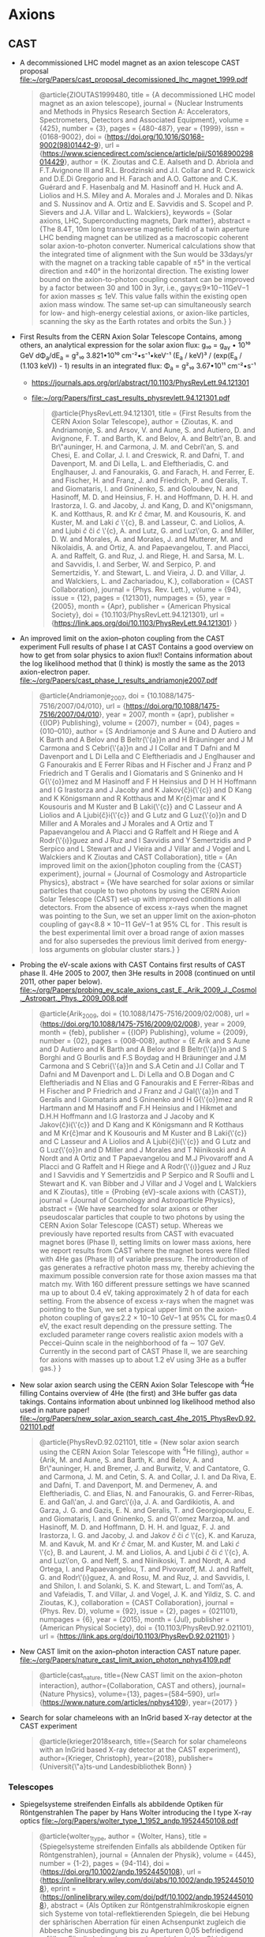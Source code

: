 
* Axions

** CAST
- A decommissioned LHC model magnet as an axion telescope
  CAST proposal
  [[file:~/org/Papers/cast_proposal_decomissioned_lhc_magnet_1999.pdf]]
  #+begin_quote
@article{ZIOUTAS1999480,
  title = {A decommissioned LHC model magnet as an axion telescope},
  journal = {Nuclear Instruments and Methods in Physics Research Section A: Accelerators, Spectrometers, Detectors and Associated Equipment},
  volume = {425},
  number = {3},
  pages = {480-487},
  year = {1999},
  issn = {0168-9002},
  doi = {https://doi.org/10.1016/S0168-9002(98)01442-9},
  url = {https://www.sciencedirect.com/science/article/pii/S0168900298014429},
  author = {K. Zioutas and C.E. Aalseth and D. Abriola and F.T.Avignone III and R.L. Brodzinski and J.I. Collar and R. Creswick and D.E.Di Gregorio and H. Farach and A.O. Gattone and C.K. Guérard and F. Hasenbalg and M. Hasinoff and H. Huck and A. Liolios and H.S. Miley and A. Morales and J. Morales and D. Nikas and S. Nussinov and A. Ortiz and E. Savvidis and S. Scopel and P. Sievers and J.A. Villar and L. Walckiers},
  keywords = {Solar axions, LHC, Superconducting magnets, Dark matter},
  abstract = {The 8.4T, 10m long transverse magnetic field of a twin aperture LHC bending magnet can be utilized as a macroscopic coherent solar axion-to-photon converter. Numerical calculations show that the integrated time of alignment with the Sun would be 33days/yr with the magnet on a tracking table capable of ±5° in the vertical direction and ±40° in the horizontal direction. The existing lower bound on the axion-to-photon coupling constant can be improved by a factor between 30 and 100 in 3yr, i.e., gaγγ≲9×10−11GeV−1 for axion masses ≲ 1eV. This value falls within the existing open axion mass window. The same set-up can simultaneously search for low- and high-energy celestial axions, or axion-like particles, scanning the sky as the Earth rotates and orbits the Sun.}
}  
  #+end_quote

- First Results from the CERN Axion Solar Telescope
  Contains, among others, an analytical expression for the solar
  axion flux:
  g₁₀ = g_aγ • 10¹⁰ GeV
  dΦ_a/dE_a = g²₁₀ 3.821•10¹⁰ cm⁻²•s⁻¹•keV⁻¹ (E_a / keV)³ / (exp(E_a / (1.103 keV)) - 1)
  results in an integrated flux:
  Φ_a = g²₁₀ 3.67•10¹¹ cm⁻²•s⁻¹
  - https://journals.aps.org/prl/abstract/10.1103/PhysRevLett.94.121301
  - [[file:~/org/Papers/first_cast_results_physrevlett.94.121301.pdf]]
  #+begin_quote
@article{PhysRevLett.94.121301,
  title = {First Results from the CERN Axion Solar Telescope},
  author = {Zioutas, K. and Andriamonje, S. and Arsov, V. and Aune, S. and Autiero, D. and Avignone, F. T. and Barth, K. and Belov, A. and Beltr\'an, B. and Br\"auninger, H. and Carmona, J. M. and Cebri\'an, S. and Chesi, E. and Collar, J. I. and Creswick, R. and Dafni, T. and Davenport, M. and Di Lella, L. and Eleftheriadis, C. and Englhauser, J. and Fanourakis, G. and Farach, H. and Ferrer, E. and Fischer, H. and Franz, J. and Friedrich, P. and Geralis, T. and Giomataris, I. and Gninenko, S. and Goloubev, N. and Hasinoff, M. D. and Heinsius, F. H. and Hoffmann, D. H. H. and Irastorza, I. G. and Jacoby, J. and Kang, D. and K\"onigsmann, K. and Kotthaus, R. and Kr\ifmmode \check{c}\else \v{c}\fi{}mar, M. and Kousouris, K. and Kuster, M. and Laki\ifmmode \acute{c}\else \'{c}\fi{}, B. and Lasseur, C. and Liolios, A. and Ljubi\ifmmode \check{c}\else \v{c}\fi{}i\ifmmode \acute{c}\else \'{c}\fi{}, A. and Lutz, G. and Luz\'on, G. and Miller, D. W. and Morales, A. and Morales, J. and Mutterer, M. and Nikolaidis, A. and Ortiz, A. and Papaevangelou, T. and Placci, A. and Raffelt, G. and Ruz, J. and Riege, H. and Sarsa, M. L. and Savvidis, I. and Serber, W. and Serpico, P. and Semertzidis, Y. and Stewart, L. and Vieira, J. D. and Villar, J. and Walckiers, L. and Zachariadou, K.},
  collaboration = {CAST Collaboration},
  journal = {Phys. Rev. Lett.},
  volume = {94},
  issue = {12},
  pages = {121301},
  numpages = {5},
  year = {2005},
  month = {Apr},
  publisher = {American Physical Society},
  doi = {10.1103/PhysRevLett.94.121301},
  url = {https://link.aps.org/doi/10.1103/PhysRevLett.94.121301}
}
#+end_quote

- An improved limit on the axion–photon coupling from the CAST
  experiment
  Full results of phase I at CAST
  Contains a good overview on how to get from solar physics to axion
  flux!!
  Contains information about the log likelihood method that (I think)
  is mostly the same as the 2013 axion-electron paper.
  [[file:~/org/Papers/cast_phase_I_results_andriamonje2007.pdf]]
  #+begin_quote
@article{Andriamonje_2007,
	doi = {10.1088/1475-7516/2007/04/010},
	url = {https://doi.org/10.1088/1475-7516/2007/04/010},
	year = 2007,
	month = {apr},
	publisher = {{IOP} Publishing},
	volume = {2007},
	number = {04},
	pages = {010--010},
	author = {S Andriamonje and S Aune and D Autiero and K Barth and A Belov and B Beltr{\'{a}}n and H Bräuninger and J M Carmona and S Cebri{\'{a}}n and J I Collar and T Dafni and M Davenport and L Di Lella and C Eleftheriadis and J Englhauser and G Fanourakis and E Ferrer Ribas and H Fischer and J Franz and P Friedrich and T Geralis and I Giomataris and S Gninenko and H G{\'{o}}mez and M Hasinoff and F H Heinsius and D H H Hoffmann and I G Irastorza and J Jacoby and K Jakov{\v{c}}i{\'{c}} and D Kang and K Königsmann and R Kotthaus and M Kr{\v{c}}mar and K Kousouris and M Kuster and B Laki{\'{c}} and C Lasseur and A Liolios and A Ljubi{\v{c}}i{\'{c}} and G Lutz and G Luz{\'{o}}n and D Miller and A Morales and J Morales and A Ortiz and T Papaevangelou and A Placci and G Raffelt and H Riege and A Rodr{\'{\i}}guez and J Ruz and I Savvidis and Y Semertzidis and P Serpico and L Stewart and J Vieira and J Villar and J Vogel and L Walckiers and K Zioutas and CAST Collaboration},
	title = {An improved limit on the axion{\textendash}photon coupling from the {CAST} experiment},
	journal = {Journal of Cosmology and Astroparticle Physics},
	abstract = {We have searched for solar axions or similar particles that couple to two photons by using the CERN Axion Solar Telescope (CAST) set-up with improved conditions in all detectors. From the absence of excess x-rays when the magnet was pointing to the Sun, we set an upper limit on the axion–photon coupling of gaγ<8.8 × 10−11 GeV−1 at 95% CL for . This result is the best experimental limit over a broad range of axion masses and for also supersedes the previous limit derived from energy-loss arguments on globular cluster stars.}
}  
  #+end_quote

- Probing the eV-scale axions with CAST
  Contains first results of CAST phase II. 4He 2005 to 2007, then 3He
  results in 2008 (continued on until 2011, other paper below).
  [[file:~/org/Papers/probing_ev_scale_axions_cast_E._Arik_2009_J._Cosmol._Astropart._Phys._2009_008.pdf]]
  #+begin_quote
@article{Arik_2009,
	doi = {10.1088/1475-7516/2009/02/008},
	url = {https://doi.org/10.1088/1475-7516/2009/02/008},
	year = 2009,
	month = {feb},
	publisher = {{IOP} Publishing},
	volume = {2009},
	number = {02},
	pages = {008--008},
	author = {E Arik and S Aune and D Autiero and K Barth and A Belov and B Beltr{\'{a}}n and S Borghi and G Bourlis and F.S Boydag and H Bräuninger and J.M Carmona and S Cebri{\'{a}}n and S.A Cetin and J.I Collar and T Dafni and M Davenport and L. Di Lella and O.B Dogan and C Eleftheriadis and N Elias and G Fanourakis and E Ferrer-Ribas and H Fischer and P Friedrich and J Franz and J Gal{\'{a}}n and T Geralis and I Giomataris and S Gninenko and H G{\'{o}}mez and R Hartmann and M Hasinoff and F.H Heinsius and I Hikmet and D.H.H Hoffmann and I.G Irastorza and J Jacoby and K Jakov{\v{c}}i{\'{c}} and D Kang and K Königsmann and R Kotthaus and M Kr{\v{c}}mar and K Kousouris and M Kuster and B Laki{\'{c}} and C Lasseur and A Liolios and A Ljubi{\v{c}}i{\'{c}} and G Lutz and G Luz{\'{o}}n and D Miller and J Morales and T Niinikoski and A Nordt and A Ortiz and T Papaevangelou and M.J Pivovaroff and A Placci and G Raffelt and H Riege and A Rodr{\'{\i}}guez and J Ruz and I Savvidis and Y Semertzidis and P Serpico and R Soufli and L Stewart and K. van Bibber and J Villar and J Vogel and L Walckiers and K Zioutas},
	title = {Probing {eV}-scale axions with {CAST}},
	journal = {Journal of Cosmology and Astroparticle Physics},
	abstract = {We have searched for solar axions or other pseudoscalar particles that couple to two photons by using the CERN Axion Solar Telescope (CAST) setup. Whereas we previously have reported results from CAST with evacuated magnet bores (Phase I), setting limits on lower mass axions, here we report results from CAST where the magnet bores were filled with 4He gas (Phase II) of variable pressure. The introduction of gas generates a refractive photon mass mγ, thereby achieving the maximum possible conversion rate for those axion masses ma that match mγ. With 160 different pressure settings we have scanned ma up to about 0.4 eV, taking approximately 2 h of data for each setting. From the absence of excess x-rays when the magnet was pointing to the Sun, we set a typical upper limit on the axion-photon coupling of gaγ≲2.2 × 10−10 GeV−1 at 95% CL for ma≲0.4 eV, the exact result depending on the pressure setting. The excluded parameter range covers realistic axion models with a Peccei-Quinn scale in the neighborhood of fa ∼ 107 GeV. Currently in the second part of CAST Phase II, we are searching for axions with masses up to about 1.2 eV using 3He as a buffer gas.}
}  
  #+end_quote

- New solar axion search using the CERN Axion Solar Telescope with $^{4}\mathrm{He}$ filling
  Contains overview of 4He (the first) and 3He buffer gas data
  takings.
  Contains information about unbinned log likelihood method also used
  in nature paper!
  [[file:~/org/Papers/new_solar_axion_search_cast_4he_2015_PhysRevD.92.021101.pdf]]
  #+begin_quote
@article{PhysRevD.92.021101,
  title = {New solar axion search using the CERN Axion Solar Telescope with $^{4}\mathrm{He}$ filling},
  author = {Arik, M. and Aune, S. and Barth, K. and Belov, A. and Br\"auninger, H. and Bremer, J. and Burwitz, V. and Cantatore, G. and Carmona, J. M. and Cetin, S. A. and Collar, J. I. and Da Riva, E. and Dafni, T. and Davenport, M. and Dermenev, A. and Eleftheriadis, C. and Elias, N. and Fanourakis, G. and Ferrer-Ribas, E. and Gal\'an, J. and Garc\'{\i}a, J. A. and Gardikiotis, A. and Garza, J. G. and Gazis, E. N. and Geralis, T. and Georgiopoulou, E. and Giomataris, I. and Gninenko, S. and G\'omez Marzoa, M. and Hasinoff, M. D. and Hoffmann, D. H. H. and Iguaz, F. J. and Irastorza, I. G. and Jacoby, J. and Jakov\ifmmode \check{c}\else \v{c}\fi{}i\ifmmode \acute{c}\else \'{c}\fi{}, K. and Karuza, M. and Kavuk, M. and Kr\ifmmode \check{c}\else \v{c}\fi{}mar, M. and Kuster, M. and Laki\ifmmode \acute{c}\else \'{c}\fi{}, B. and Laurent, J. M. and Liolios, A. and Ljubi\ifmmode \check{c}\else \v{c}\fi{}i\ifmmode \acute{c}\else \'{c}\fi{}, A. and Luz\'on, G. and Neff, S. and Niinikoski, T. and Nordt, A. and Ortega, I. and Papaevangelou, T. and Pivovaroff, M. J. and Raffelt, G. and Rodr\'{\i}guez, A. and Rosu, M. and Ruz, J. and Savvidis, I. and Shilon, I. and Solanki, S. K. and Stewart, L. and Tom\'as, A. and Vafeiadis, T. and Villar, J. and Vogel, J. K. and Yildiz, S. C. and Zioutas, K.},
  collaboration = {CAST Collaboration},
  journal = {Phys. Rev. D},
  volume = {92},
  issue = {2},
  pages = {021101},
  numpages = {6},
  year = {2015},
  month = {Jul},
  publisher = {American Physical Society},
  doi = {10.1103/PhysRevD.92.021101},
  url = {https://link.aps.org/doi/10.1103/PhysRevD.92.021101}
}
  #+end_quote

- New CAST limit on the axion--photon interaction
  CAST nature paper.
  [[file:~/org/Papers/nature_cast_limit_axion_photon_nphys4109.pdf]]
  #+begin_quote
@article{cast_nature,
  title={New CAST limit on the axion--photon interaction},
  author={Collaboration, CAST and others},
  journal={Nature Physics},
  volume={13},
  pages={584--590},
  url={https://www.nature.com/articles/nphys4109},
  year={2017}
}
  #+end_quote

- Search for solar chameleons with an InGrid based X-ray detector at the CAST experiment
  #+begin_quote
@article{krieger2018search,
  title={Search for solar chameleons with an InGrid based X-ray detector at the CAST experiment},
  author={Krieger, Christoph},
  year={2018},
  publisher={Universit{\"a}ts-und Landesbibliothek Bonn}
}
  #+end_quote

*** Telescopes

- Spiegelsysteme streifenden Einfalls als abbildende Optiken für
  Röntgenstrahlen
  The paper by Hans Wolter introducing the I type X-ray optics
  [[file:~/org/Papers/wolter_type_1_1952_andp.19524450108.pdf]]
  #+begin_quote
@article{wolter_1_type,
  author = {Wolter, Hans},
  title = {Spiegelsysteme streifenden Einfalls als abbildende Optiken für Röntgenstrahlen},
  journal = {Annalen der Physik},
  volume = {445},
  number = {1-2},
  pages = {94-114},
  doi = {https://doi.org/10.1002/andp.19524450108},
  url = {https://onlinelibrary.wiley.com/doi/abs/10.1002/andp.19524450108},
  eprint = {https://onlinelibrary.wiley.com/doi/pdf/10.1002/andp.19524450108},
  abstract = {Als Optiken zur Röntgenstrahlmikroskopie eignen sich Systeme von total-reflektierenden Spiegeln, die bei Hebung der sphärischen Aberration für einen Achsenpunkt zugleich die Abbesche Sinusbedingung bis zu Aperturen 0,05 befriedigend erfüllen. Für die Lebenduntersuchung biologischer Objekte empfehlen sich Wellenlängen um 24 Å, die im Wasser wenig, aber in kohlenstoffhaltigen oder stickstoffhaltigen Stoffen stark absorbiert werden. Mit diesen weichen Strahlen ist eine Steigerung des Auflösungsvermögens gegenüber dem Lichtmikroskop um mindestens eine Größenordnung unter Verwendung der hier beschriebenen Optiken zu erwarten.},
  year = {1952}
}
  #+end_quote

- Conical imaging mirrors for high-speed x-ray telescopes
  Apparently a paper that expands on the Wolter paper for actual
  applications by using a conical design?
  [[file:~/org/Papers/conical_xray_telescopes_petre1985.pdf]]
  #+begin_quote
@article{Petre:85,
  oauthor = {Robert Petre and Peter J. Serlemitsos},
  journal = {Appl. Opt.},
  keywords = {Optical systems; Radiation detectors; Spatial resolution; X ray imaging; X ray mirrors; X ray telescopes},
  number = {12},
  pages = {1833--1837},
  publisher = {OSA},
  title = {Conical imaging mirrors for high-speed x-ray telescopes},
  volume = {24},
  month = {Jun},
  year = {1985},
  url = {http://ao.osa.org/abstract.cfm?URI=ao-24-12-1833},
  doi = {10.1364/AO.24.001833},
  abstract = {The conical x-ray imaging mirror represents the long focal length limit of a Wolter type I grazing incidence mirror, in which the curved surfaces have been replaced by simple cones. When many thin-walled cones are nested, such a mirror affords the relatively high aperture filling factor needed for telescopes well suited to broadband x-ray astonomy. A conical mirror also features a constant spatial resolution across the field of view and can be designed to have an arbitrarily high intrinsic spatial resolution. We describe the spatial resolution and filling factor of conical optics as a function of various design parameters as characterized using a Monte Carlo ray tracing procedure.},
}
  #+end_quote
  

**** ABRIXAS

- The x-ray telescope of CAST
  [[~/org/Papers/cast_xray_telescope_abrixas_Kuster_2007_New_J._Phys._9_169.pdf]]
  #+begin_quote
@article{CAST_telescope_ccd,
  author={M Kuster and H Bräuninger and S Cebrián and M Davenport and C Eleftheriadis and J Englhauser and H Fischer and J Franz and P
Friedrich and R Hartmann and F H Heinsius and D H H Hoffmann and G Hoffmeister and J N Joux and D Kang and K Königsmann and R
Kotthaus and T Papaevangelou and C Lasseur and A Lippitsch and G Lutz and J Morales and A Rodríguez and L Strüder and J Vogel and 
Zioutas},
  title={The x-ray telescope of CAST},
  journal={New Journal of Physics},
  volume={9},
  number={6},
  pages={169},
  url={http://stacks.iop.org/1367-2630/9/i=6/a=169},
  year={2007},
}
  #+end_quote

- ABRIXAS: an imaging x-ray survey in the 0.5- to 10-keV range
  Details about the ABRIXAS X-ray telescope
  [[file:~/org/Papers/abrixas_telescope_mpe_cast_12.331248.pdf]]  
  #+begin_quote
@inproceedings{ABRIXAS_0,
  author = {Peter Friedrich},
  title = {{ABRIXAS: an imaging x-ray survey in the 0.5- to 10-keV range}},
  volume = {3444},
  booktitle = {X-Ray Optics, Instruments, and Missions},
  editor = {Richard B. Hoover and Arthur B. C. Walker II},
  organization = {International Society for Optics and Photonics},
  publisher = {SPIE},
  pages = {342 -- 349},
  year = {1998},
  doi = {},
  URL = {https://doi.org/10.1117/12.331248}
}

@article{article,
  author = {Friedrich, P. and Hasinger, Gunther and Richter, G. and Fritze, K. and Trümper, J. and Bräuninger, H. and Predehl, P. and Staubert, Ruediger and Kendziorra, E.},
  year = {1996},
  month = {01},
  pages = {681-682},
  title = {ABRIXAS, an imaging telescope for a 0.5-10 keV survey.},
  volume = {-1}
}
  #+end_quote

- Mirror system for the German x-ray satellite ABRIXAS: I. Flight
  mirror fabrication, integration, and testing
  [[file:~/org/Papers/abrixas_mirror_system_integration_testing_1998_12.331249.pdf]]
  #+begin_quote
@inproceedings{ABRIXAS_1,
  author = {Juergen Altmann and Wilhelm J. Egle and Ulrich Bingel and Wolfgang Hafner and Bernhard Gaenswein and Herbert Schwarz and Anton Neugschwender},
  title = {{Mirror system for the German x-ray satellite ABRIXAS: I. Flight mirror fabrication, integration, and testing}},
  volume = {3444},
  booktitle = {X-Ray Optics, Instruments, and Missions},
  editor = {Richard B. Hoover and Arthur B. C. Walker II},
  organization = {International Society for Optics and Photonics},
  publisher = {SPIE},
  pages = {350 -- 358},
  year = {1998},
  doi = {},
  URL = {https://doi.org/10.1117/12.331249}
}
  #+end_quote

- Mirror system for the German x-ray satellite ABRIXAS: II. Design and
  mirror development
  [[file:~/org/Papers/abrixas_mirror_system_design_development_12.331250.pdf]]
  #+begin_quote
@inproceedings{ABRIXAS_2,
  author = {Wilhelm J. Egle and Juergen Altmann and Paul Kaufmann and Hartmut Muenker and Gerhard Derst and Herbert Schwarz and Anton Neugschwender},
  title = {{Mirror system for the German x-ray satellite ABRIXAS: II. Design and mirror development}},
  volume = {3444},
  booktitle = {X-Ray Optics, Instruments, and Missions},
  editor = {Richard B. Hoover and Arthur B. C. Walker II},
  organization = {International Society for Optics and Photonics},
  publisher = {SPIE},
  pages = {359 -- 368},
  year = {1998},
  doi = {},
  URL = {https://doi.org/10.1117/12.331250}
}
  #+end_quote

**** LLNL telescope

- X-ray optics in new instruments for astro- and astroparticle physics
  The PhD thesis that studied the optimizations for the LLNL telescope
  [[file:~/org/Papers/llnl_telescope_optimizations_phdthesis_for_DTU_orbit.pdf]]
  #+begin_quote
@phdthesis{9d8b4de98f0542e9bbe71fe572f3d3f5,
  title = "X-ray optics in new instruments for astro- and astroparticle physics",
  abstract = "Discovering new phenomena in physics require ever larger and more advanced instruments in order to detect either fundamental particles or energetic events in the universe. This thesis describes the work done on three separate X-ray telescopes, one for astrophysics and two for astroparticle physics; all of which makes use of grazing incidence reflecting X-ray optics.Reflective coatings using various materials on Silicon Pore Optic (SPO) substrates were investigated for the European Athena large X-ray telescope mission. Ir/B4C single bilayer and multilayer coatings were characterised and qualified for long term stability and reflectivity performance. A Cr sublayer under an Ir/B4C coating was seen to mitigate the film stress; additionally, Ir coatings were found to show a smoothening effect when deposited onto a rough Cr surface. The coating production upscaling to 210,000 SPO substrates coated over a two year period is discussed and a multi chamber solution is described.An X-ray telescope for the CAST helioscope at CERN was designed, optimised, produced and installed in order to improve the sensitivity of the helioscope. The installed telescope focuses X-rays, converted from axions through the Primakoff effect, into a detector area 400 times smaller than before. Measurements using an X-ray source shows the telescope behaving as calculated through ray tracing.A successor to the CAST helioscope named the International AXion Observatory (IAXO) is in the definition phase and X-ray telescopes to the much larger instrument was designed. Software was developed to calculate the optimal focal length based on estimated telescope figure error and angular size of the sun.A new software solution for the coating facility at DTU Space was developed using the SPEC software package, improving the flexibility and capability of the setup. The instruments connected to the coating chamber were all implemented. Coatings for the CAST X-ray telescope and Athena coating qualifications were done using the new software.",
  author = "Jakobsen, {Anders Clemen}",
  year = "2015",
  language = "English",
  isbn = "978-87-91694-28-8",
  publisher = "DTU Space",
}
  #+end_quote

- A Micromegas-based low-background x-ray detector coupled to a slumped-glass telescope for axion research
  First paper publishing results using the LLNL telesope at CAST
  [[file:~/org/Papers/llnl_telescope_cast_mm_1509_06190.pdf]]
  #+begin_quote
@article{llnl_telescope_first_cast_results,
  author = {Aznar, Francisco and Castel, Juan Francisco and Christensen, FE and Dafni, Theopisti and Decker, Todd and Ferrer Ribas, Esther and Garcia, J. and Giomataris, Ioannis and Garza, J. and Hailey, CJ},
  year = {2015},
  month = {01},
  pages = {008},
  title = {A Micromegas-based low-background x-ray detector coupled to a slumped-glass telescope for axion research},
  volume = {2015},
  journal = {Journal of Cosmology and Astroparticle Physics}
} 
  #+end_quote

***** Nustar

- THE NUCLEAR SPECTROSCOPIC TELESCOPE ARRAY (NuSTAR) HIGH-ENERGY X-RAY
  MISSION
  Paper introducing the NuStar mission
  [[file:~/org/Papers/nustar_introduction_Harrison_2013_ApJ_770_103.pdf]]
  #+begin_quote
@article{Harrison_2013,
	doi = {10.1088/0004-637x/770/2/103},
	url = {https://doi.org/10.1088/0004-637x/770/2/103},
	year = 2013,
	month = {may},
	publisher = {American Astronomical Society},
	volume = {770},
	number = {2},
	pages = {103},
	author = {Fiona A. Harrison and William W. Craig and Finn E. Christensen and Charles J. Hailey and William W. Zhang and Steven E. Boggs and Daniel Stern and W. Rick Cook and Karl Forster and Paolo Giommi and Brian W. Grefenstette and Yunjin Kim and Takao Kitaguchi and Jason E. Koglin and Kristin K. Madsen and Peter H. Mao and Hiromasa Miyasaka and Kaya Mori and Matteo Perri and Michael J. Pivovaroff and Simonetta Puccetti and Vikram R. Rana and Niels J. Westergaard and Jason Willis and Andreas Zoglauer and Hongjun An and Matteo Bachetti and Nicolas M. Barri{\`{e}}re and Eric C. Bellm and Varun Bhalerao and Nicolai F. Brejnholt and Felix Fuerst and Carl C. Liebe and Craig B. Markwardt and Melania Nynka and Julia K. Vogel and Dominic J. Walton and Daniel R. Wik and David M. Alexander and Lynn R. Cominsky and Ann E. Hornschemeier and Allan Hornstrup and Victoria M. Kaspi and Greg M. Madejski and Giorgio Matt and Silvano Molendi and David M. Smith and John A. Tomsick and Marco Ajello and David R. Ballantyne and Mislav Balokovi{\'{c}} and Didier Barret and Franz E. Bauer and Roger D. Blandford and W. Niel Brandt and Laura W. Brenneman and James Chiang and Deepto Chakrabarty and Jerome Chenevez and Andrea Comastri and Francois Dufour and Martin Elvis and Andrew C. Fabian and Duncan Farrah and Chris L. Fryer and Eric V. Gotthelf and Jonathan E. Grindlay and David J. Helfand and Roman Krivonos and David L. Meier and Jon M. Miller and Lorenzo Natalucci and Patrick Ogle and Eran O. Ofek and Andrew Ptak and Stephen P. Reynolds and Jane R. Rigby and Gianpiero Tagliaferri and Stephen E. Thorsett and Ezequiel Treister and C. Megan Urry},
	title = {{THENUCLEAR} {SPECTROSCOPIC} {TELESCOPE} {ARRAY}({NuSTAR}) {HIGH}-{ENERGY} X-{RAY} {MISSION}},
	journal = {The Astrophysical Journal},
	abstract = {The Nuclear Spectroscopic Telescope Array (NuSTAR) mission, launched on 2012 June 13, is the first focusing high-energy X-ray telescope in orbit. NuSTAR operates in the band from 3 to 79 keV, extending the sensitivity of focusing far beyond the ∼10 keV high-energy cutoff achieved by all previous X-ray satellites. The inherently low background associated with concentrating the X-ray light enables NuSTAR to probe the hard X-ray sky with a more than 100-fold improvement in sensitivity over the collimated or coded mask instruments that have operated in this bandpass. Using its unprecedented combination of sensitivity and spatial and spectral resolution, NuSTAR will pursue five primary scientific objectives: (1) probe obscured active galactic nucleus (AGN) activity out to the peak epoch of galaxy assembly in the universe (at z ≲ 2) by surveying selected regions of the sky; (2) study the population of hard X-ray-emitting compact objects in the Galaxy by mapping the central regions of the Milky Way; (3) study the non-thermal radiation in young supernova remnants, both the hard X-ray continuum and the emission from the radioactive element 44Ti; (4) observe blazars contemporaneously with ground-based radio, optical, and TeV telescopes, as well as with Fermi and Swift, to constrain the structure of AGN jets; and (5) observe line and continuum emission from core-collapse supernovae in the Local Group, and from nearby Type Ia events, to constrain explosion models. During its baseline two-year mission, NuSTAR will also undertake a broad program of targeted observations. The observatory consists of two co-aligned grazing-incidence X-ray telescopes pointed at celestial targets by a three-axis stabilized spacecraft. Deployed into a 600 km, near-circular, 6° inclination orbit, the observatory has now completed commissioning, and is performing consistent with pre-launch expectations. NuSTAR is now executing its primary science mission, and with an expected orbit lifetime of 10 yr, we anticipate proposing a guest investigator program, to begin in late 2014.}
}  
  #+end_quote

- Development of the HEFT and NuSTAR focusing telescopes
  1st paper introducing techniques used for nustar
  [[file:~/org/Papers/development_nustar_focusing_telescope_harrison2006.pdf]]
  #+begin_quote
@Inbook{Harrison2006,
  author="Harrison, Fiona A.
  and Christensen, Finn E.
  and Craig, William
  and Hailey, Charles
  and Baumgartner, Wayne
  and Chen, C. M. H.
  and Chonko, James
  and Cook, W. Rick
  and Koglin, Jason
  and Madsen, Kristin-Kruse
  and Pivavoroff, Michael
  and Boggs, Steven
  and Smith, David",
  editor="von Ballmoos, Peter",
  title="Development of the HEFT and NuSTAR focusing telescopes",
  bookTitle="Focusing Telescopes in Nuclear Astrophysics",
  year="2006",
  publisher="Springer Netherlands",
  address="Dordrecht",
  pages="131--137",
  abstract="Hard X-ray/soft gamma-ray astrophysics is on the verge of a major advance with the practical realization of technologies capable of efficiently focusing X-rays above 10 keV. Hard X-ray focusing telescopes can achieve orders of magnitude improvements in sensitivity compared to the instruments based on coded apertures and collimated detectors that have traditionally been employed in this energy band. Compact focal planes enable high-performance detectors with good spectral resolution to be employed in efficient, low-background configurations. We have developed multilayer coated grazing incidence optics and solid state Cadmium Zinc Telluride focal plane systems for the High Energy Focusing Telescope (HEFT) balloon-borne experiment, and for the Nuclear Spectroscopic Telescope Array (NuSTAR) Small Explorer satellite. In this paper we describe the technologies, telescope designs, and performance of both experiments.",
  isbn="978-1-4020-5304-7",
  doi="10.1007/978-1-4020-5304-7_15",
  url="https://doi.org/10.1007/978-1-4020-5304-7_15"
}
  #+end_quote

- NuSTAR hard x-ray optics design and performance
  2nd paper introducing techniques used in Nustar telescope
  [[file:~/org/Papers/nustar_optics_design_performance_koglin2009.pdf]]
  #+begin_quote
@inproceedings{nustar_design_performance,
  author = {Jason E. Koglin and HongJun An and Kenneth L. Blaedel and Nicolai F. Brejnholt and Finn E. Christensen and William W. Craig and Todd A. Decker and Charles J. Hailey and Layton C. Hale and Fiona A. Harrison and Carsten P. Jensen and Kristin K. Madsen and Kaya Mori and Michael J. Pivovaroff and Gordon Tajiri and William W. Zhang},
  title = {{NuSTAR hard x-ray optics design and performance}},
  volume = {7437},
  booktitle = {Optics for EUV, X-Ray, and Gamma-Ray Astronomy IV},
  editor = {Stephen L. O'Dell and Giovanni Pareschi},
  organization = {International Society for Optics and Photonics},
  publisher = {SPIE},
  pages = {107 -- 114},
  keywords = {Hard X-ray telescope, X-ray optics, segmented glass, NuSTAR},
  year = {2009},
  doi = {},
  URL = {https://doi.org/10.1117/12.826724}
}
  #+end_quote

- Fabrication of the NuSTAR flight optics
  3rd paper introducing techniques used for nustar telescope
  [[file:~/org/Papers/nustar_fabrication_craig2011.pdf]]
  #+begin_quote
@inproceedings{nustar_fabrication,
  author = {William W. Craig and HongJun An and Kenneth L. Blaedel and Finn E. Christensen and Todd A. Decker and Anne Fabricant and Jeff Gum and Charles J. Hailey and Layton Hale and Carsten B. Jensen and Jason E. Koglin and Kaya Mori and Melanie Nynka and Michael J. Pivovaroff and Marton V. Sharpe and Marcela Stern and Gordon Tajiri and William W. Zhang},
  title = {{Fabrication of the NuSTAR flight optics}},
  volume = {8147},
  booktitle = {Optics for EUV, X-Ray, and Gamma-Ray Astronomy V},
  editor = {Stephen L. O'Dell and Giovanni Pareschi},
  organization = {International Society for Optics and Photonics},
  publisher = {SPIE},
  pages = {151 -- 164},
  keywords = {Hard X-ray telescope, X-ray optics, NuSTAR, thermally-slumped glass},
  year = {2011},
  doi = {},
  URL = {https://doi.org/10.1117/12.895278}
}
  #+end_quote

- The Nuclear Spectroscopic Telescope Array (NuSTAR): optics overview
  and current status
  4th paper introducing nustar telescope
  [[file:~/org/Papers/nustar_overview_status_hailey2010.pdf]]
  #+begin_quote
@inproceedings{nustar_overview_status,
  author = {Charles J. Hailey and HongJun An and Kenneth L. Blaedel and Nicolai F. Brejnholt and Finn E. Christensen and William W. Craig and Todd A. Decker and Melanie Doll and Jeff Gum and Jason E. Koglin and Carsten P. Jensen and Layton Hale and Kaya Mori and Michael J. Pivovaroff and Marton Sharpe and Marcela Stern and Gordon Tajiri and William W. Zhang},
  title = {{The Nuclear Spectroscopic Telescope Array (NuSTAR): optics overview and current status}},
  volume = {7732},
  booktitle = {Space Telescopes and Instrumentation 2010: Ultraviolet to Gamma Ray},
  editor = {Monique Arnaud and Stephen S. Murray and Tadayuki Takahashi},
  organization = {International Society for Optics and Photonics},
  publisher = {SPIE},
  pages = {197 -- 209},
  keywords = {Hard X-ray telescope, X-ray optics, thermally-slumped glass, NuSTAR},
  year = {2010},
  doi = {},
  URL = {https://doi.org/10.1117/12.857654}
}
  #+end_quote

** IAXO

- Towards a new generation axion helioscope
  First paper about IAXO?
  [[file:~/org/Papers/towards_a_new_generation_axion_helioscope_2011_I.G._Irastorza_2011_J._Cosmol._Astropart._Phys._2011_013.pdf]]
  #+begin_quote
@article{Irastorza_2011,
	doi = {10.1088/1475-7516/2011/06/013},
	url = {https://doi.org/10.1088/1475-7516/2011/06/013},
	year = 2011,
	month = {jun},
	publisher = {{IOP} Publishing},
	volume = {2011},
	number = {06},
	pages = {013--013},
	author = {I.G Irastorza and F.T Avignone and S Caspi and J.M Carmona and T Dafni and M Davenport and A Dudarev and G Fanourakis and E Ferrer-Ribas and J Gal{\'{a}}n and J.A Garc{\'{\i}}a and T Geralis and I Giomataris and H G{\'{o}}mez and D.H.H Hoffmann and F.J Iguaz and K Jakov{\v{c}}i{\'{c}} and M Kr{\v{c}}mar and B Laki{\'{c}} and G Luz{\'{o}}n and M Pivovaroff and T Papaevangelou and G Raffelt and J Redondo and A Rodr{\'{\i}}guez and S Russenschuck and J Ruz and I Shilon and H. Ten Kate and A Tom{\'{a}}s and S Troitsky and K. van Bibber and J.A Villar and J Vogel and L Walckiers and K Zioutas},
	title = {Towards a new generation axion helioscope},
	journal = {Journal of Cosmology and Astroparticle Physics},
	abstract = {We study the feasibility of a new generation axion helioscope, the most ambitious and promising detector of solar axions to date. We show that large improvements in magnetic field volume, x-ray focusing optics and detector backgrounds are possible beyond those achieved in the CERN Axion Solar Telescope (CAST). For hadronic models, a sensitivity to the axion-photon coupling of gaγ ≳ few × 10−12 GeV−1 is conceivable, 1–1.5 orders of magnitude beyond the CAST sensitivity. If axions also couple to electrons, the Sun produces a larger flux for the same value of the Peccei-Quinn scale, allowing one to probe a broader class of models. Except for the axion dark matter searches, this experiment will be the most sensitive axion search ever, reaching or surpassing the stringent bounds from SN1987A and possibly testing the axion interpretation of anomalous white-dwarf cooling that predicts ma of a few meV. Beyond axions, this new instrument will probe entirely unexplored ranges of parameters for a large variety of axion-like particles (ALPs) and other novel excitations at the low-energy frontier of elementary particle physics.}
}  
  #+end_quote

- IAXO-the international axion observatory
  First "named" paper about IAXO  
  [[file:~/org/Papers/the_international_axion_observatory_2013_1302.3273.pdf]]
  #+begin_quote
@article{vogel2013iaxo,
  title={IAXO-the international axion observatory},
  author={Vogel, JK and Avignone, FT and Cantatore, G and Carmona, JM and Caspi, S and Cetin, SA and Christensen, FE and Dael, A and Dafni, T and Davenport, M and others},
  journal={arXiv preprint arXiv:1302.3273},
  year={2013}
}  
  #+end_quote

- Conceptual design of the International Axion Observatory (IAXO)
  [[file:~/org/Papers/conceptual_design_iaxo_2014_Armengaud_2014_J._Inst._9_T05002.pdf]]
  #+begin_quote
@article{Armengaud_2014,
	doi = {10.1088/1748-0221/9/05/t05002},
	url = {https://doi.org/10.1088/1748-0221/9/05/t05002},
	year = 2014,
	month = {may},
	publisher = {{IOP} Publishing},
	volume = {9},
	number = {05},
	pages = {T05002--T05002},
	author = {E Armengaud and F T Avignone and M Betz and P Brax and P Brun and G Cantatore and J M Carmona and G P Carosi and F Caspers and S Caspi and S A Cetin and D Chelouche and F E Christensen and A Dael and T Dafni and M Davenport and A V Derbin and K Desch and A Diago and B Döbrich and I Dratchnev and A Dudarev and C Eleftheriadis and G Fanourakis and E Ferrer-Ribas and J Gal{\'{a}}n and J A Garc{\'{\i}}a and J G Garza and T Geralis and B Gimeno and I Giomataris and S Gninenko and H G{\'{o}}mez and D Gonz{\'{a}}lez-D{\'{\i}}az and E Guendelman and C J Hailey and T Hiramatsu and D H H Hoffmann and D Horns and F J Iguaz and I G Irastorza and J Isern and K Imai and A C Jakobsen and J Jaeckel and K Jakov{\v{c}}i{\'{c}} and J Kaminski and M Kawasaki and M Karuza and M Kr{\v{c}}mar and K Kousouris and C Krieger and B Laki{\'{c}} and O Limousin and A Lindner and A Liolios and G Luz{\'{o}}n and S Matsuki and V N Muratova and C Nones and I Ortega and T Papaevangelou and M J Pivovaroff and G Raffelt and J Redondo and A Ringwald and S Russenschuck and J Ruz and K Saikawa and I Savvidis and T Sekiguchi and Y K Semertzidis and I Shilon and P Sikivie and H Silva and H ten Kate and A Tomas and S Troitsky and T Vafeiadis and K van Bibber and P Vedrine and J A Villar and J K Vogel and L Walckiers and A Weltman and W Wester and S C Yildiz and K Zioutas},
	title = {Conceptual design of the International Axion Observatory ({IAXO})},
	journal = {Journal of Instrumentation},
	abstract = {The International Axion Observatory (IAXO) will be a forth generation axion helioscope. As its primary physics goal, IAXO will look for axions or axion-like particles (ALPs) originating in the Sun via the Primakoff conversion of the solar plasma photons. In terms of signal-to-noise ratio, IAXO will be about 4–5 orders of magnitude more sensitive than CAST, currently the most powerful axion helioscope, reaching sensitivity to axion-photon couplings down to a few × 10−12 GeV−1 and thus probing a large fraction of the currently unexplored axion and ALP parameter space. IAXO will also be sensitive to solar axions produced by mechanisms mediated by the axion-electron coupling gae with sensitivity — for the first time — to values of gae not previously excluded by astrophysics. With several other possible physics cases, IAXO has the potential to serve as a multi-purpose facility for generic axion and ALP research in the next decade. In this paper we present the conceptual design of IAXO, which follows the layout of an enhanced axion helioscope, based on a purpose-built 20 m-long 8-coils toroidal superconducting magnet. All the eight 60cm-diameter magnet bores are equipped with focusing x-ray optics, able to focus the signal photons into ∼ 0.2 cm2 spots that are imaged by ultra-low-background Micromegas x-ray detectors. The magnet is built into a structure with elevation and azimuth drives that will allow for solar tracking for ∼ 12 h each day.}
}  
  #+end_quote

*** BabyIAXO

- Conceptual Design of BabyIAXO, the intermediate stage towards the
  International Axion Observatory
  *The* main thing to cite for BabyIAXO.
  [[file:~/org/Papers/conceptual_design_babyiaxo_2021_Abeln2021_Article_ConceptualDesignOfBabyIAXOTheI.pdf]]
  #+begin_quote
@article{abeln2021conceptual,
  title={Conceptual Design of BabyIAXO, the intermediate stage towards the International Axion Observatory},
  author={Abeln, A and Altenm{\"u}ller, K and Cuendis, S Arguedas and Armengaud, E and Atti{\'e}, D and Aune, S and Basso, S and Berg{\'e}, L and Biasuzzi, B and De Sousa, PTC Borges and others},
  journal={Journal of High Energy Physics},
  volume={2021},
  number={5},
  pages={1--80},
  year={2021},
  publisher={Springer}
}
  #+end_quote

** Axion models / primakoff flux
- Weighing the solar axion
  Contains, among others, a plot and (newer) description for the solar axion flux (useful as a comparison)
  Φ_P₁₀ = 6.02e10.cm⁻²•s⁻¹•keV⁻¹
  dΦ_a/dE_a = Φ_P₁₀ (g_aγ / 1e-10.GeV⁻¹) * pow(E_a / 1.keV, 2.481) / (exp(E_a / (1.205.keV)))
  [[file:~/org/Papers/Weighing_the_solar_axion.pdf]]
  https://www.researchgate.net/publication/331334319_Weighing_the_solar_axion
  #+begin_quote
@article{weighingSolarAxion,
  author = {Dafni, Theopisti and O'Hare, Ciaran and Lakić, Biljana and Galan, Javier and Iguaz, F. and Irastorza, Igor and Jakovčić, Krešimir and Luzón, G. and Redondo, Javier and Ruiz-Chóliz, Elisa},
  year = {2019},
  month = {02},
  pages = {},
  title = {Weighing the solar axion},
  volume = {99},
  journal = {Physical Review D},
  doi = {10.1103/PhysRevD.99.035037}
}
#+end_quote

** Axion detection  
- Experimental tests of the invisible axion
  1st paper of Sikivie about way to detect axions
  [[file:~/org/Papers/sikivie1983.pdf]]
  #+begin_quote
@article{PhysRevLett.51.1415,
  title = {Experimental Tests of the "Invisible" Axion},
  author = {Sikivie, P.},
  journal = {Phys. Rev. Lett.},
  volume = {51},
  issue = {16},
  pages = {1415--1417},
  numpages = {0},
  year = {1983},
  month = {Oct},
  publisher = {American Physical Society},
  doi = {10.1103/PhysRevLett.51.1415},
  url = {https://link.aps.org/doi/10.1103/PhysRevLett.51.1415}
}
  #+end_quote

- Detection rates for invisible axion searches, Sikivie
  2nd paper of Sikive about experiments to detect axions.
  [[file:~/org/Papers/sikivie_1985_detection_rates_PhysRevD.32.2988.pdf]]
  #+begin_quote
@article{PhysRevD.32.2988,
  title = {Detection rates for ``invisible''-axion searches},
  author = {Sikivie, P.},
  journal = {Phys. Rev. D},
  volume = {32},
  issue = {11},
  pages = {2988--2991},
  numpages = {0},
  year = {1985},
  month = {Dec},
  publisher = {American Physical Society},
  doi = {10.1103/PhysRevD.32.2988},
  url = {https://link.aps.org/doi/10.1103/PhysRevD.32.2988}
}
  #+end_quote

- An update on the Axion Helioscopes front: current activities at CAST
  and the IAXO project
  Gives an overview over previous helioscopes!
  [[file:~/org/Papers/update_axion_helioscopes_2016.pdf]]
  #+begin_quote
@article{DAFNI2016244,
  title = {An update on the Axion Helioscopes front: current activities at CAST and the IAXO project},
  journal = {Nuclear and Particle Physics Proceedings},
  volume = {273-275},
  pages = {244-249},
  year = {2016},
  note = {37th International Conference on High Energy Physics (ICHEP)},
  issn = {2405-6014},
  doi = {https://doi.org/10.1016/j.nuclphysbps.2015.09.033},
  url = {https://www.sciencedirect.com/science/article/pii/S2405601415005222},
  author = {T. Dafni and M. Arik and E. Armengaud and S. Aune and F.T. Avignone and K. Barth and A. Belov and M. Betz and H. Bräuninger and P. Brax and N. Breijnholt and P. Brun and G. Cantatore and J.M. Carmona and G.P. Carosi and F. Caspers and S. Caspi and S.A. Cetin and D. Chelouche and F.E. Christensen and J.I. Collar and A. Dael and M. Davenport and A.V. Derbin and K. Desch and A. Diago and B. Döbrich and I. Dratchnev and A. Dudarev and C. Eleftheriadis and G. Fanourakis and E. Ferrer-Ribas and P. Friedrich and J. Galán and J.A. García and A. Gardikiotis and J.G. Garza and E.N. Gazis and E. Georgiopoulou and T. Geralis and B. Gimeno and I. Giomataris and S. Gninenko and H. Gómez and D. González-Díaz and E. Gruber and E. Guendelman and T. Guthörl and C.J. Hailey and R. Hartmann and S. Hauf and F. Haug and M.D. Hasinoff and T. Hiramatsu and D.H.H. Hoffmann and D. Horns and F.J. Iguaz and I.G. Irastorza and J. Isern and K. Imai and J. Jacoby and J. Jaeckel and A.C. Jakobsen and K. Jakovčić and J. Kaminski and M. Kawasaki and M. Karuza and K. Königsmann and R. Kotthaus and M. Krčmar and K. Kousouris and C. Krieger and M. Kuster and B. Lakić and J.M. Laurent and O. Limousin and A. Lindner and A. Liolios and A. Ljubičić and G. Luzón and S. Matsuki and V.N. Muratova and S. Neff and T. Niinikoski and C. Nones and I. Ortega and T. Papaevangelou and M.J. Pivovaroff and G. Raffelt and J. Redondo and H. Riege and A. Ringwald and A. Rodríguez and M. Rosu and S. Russenschuck and J. Ruz and K. Saikawa and I. Savvidis and T. Sekiguchi and Y.K. Semertzidis and I. Shilon and P. Sikivie and H. Silva and S.K. Solanki and L. Stewart and H.H.J. {ten Kate} and A. Tomas and S. Troitsky and T. Vafeiadis and K. {van Bibber} and P. Vedrine and J.A. Villar and J.K. Vogel and L. Walckiers and A. Weltman and W. Wester and S.C. Yildiz and K. Zioutas},
  keywords = {axions, dark matter, x-ray detectors, micromegas detectors, x-ray focusing devices, magnet development, CAST, IAXO},
  abstract = {Although they have not yet been detected, axions and axion-like particles (ALPs) continue to maintain the interest (even increasingly so) of the rare-event searches community as viable candidates for the Dark Matter of the Universe but also as a solution for several other puzzles of astrophysics. Their property of coupling to photons has inspired different experimental methods for their detection, one of which is the helioscope technique. The CERN Axion Solar Telescope (CAST) is the most sensitive helioscope built up to date and has recently published part of the latest data taken with the magnet bores gradually filled with 3He, probing the mass range up to 1.17 eV. The International AXion Observatory (IAXO) is being proposed as a facility where different axion studies can be performed, with the primary goal to study axions coming from the Sun. Designed to maximize sensitivity, it will improve the levels reached by CAST by almost 5 orders of magnitude in signal detection, that is more than one order of magnitude in terms of gaγ. Here we will summarize the most important aspects of the helioscopes, and focus mainly on IAXO, based on the recent papers [1, 2].}
}  
  #+end_quote

** Other axion helioscopes

*** Rochester-Brookhaven-Florida

- Design for a practical laboratory detector for solar axions
  Paper about the first axion helioscope.
  [[file:~/org/Papers/design_practical_lab_detection_solar_axions_brookhaven_PhysRevD.39.2089.pdf]]
#+begin_quote
@article{PhysRevD.39.2089,
  title = {Design for a practical laboratory detector for solar axions},
  author = {van Bibber, K. and McIntyre, P. M. and Morris, D. E. and Raffelt, G. G.},
  journal = {Phys. Rev. D},
  volume = {39},
  issue = {8},
  pages = {2089--2099},
  numpages = {0},
  year = {1989},
  month = {Apr},
  publisher = {American Physical Society},
  doi = {10.1103/PhysRevD.39.2089},
  url = {https://link.aps.org/doi/10.1103/PhysRevD.39.2089}
}
#+end_quote
- Search for solar axions
  2nd paper about the first axion helioscope
  [[file:~/org/Papers/search_for_solar_axions_brookhaven_PhysRevLett.69.2333.pdf]]
#+begin_quote
@article{PhysRevLett.69.2333,
  title = {Search for solar axions},
  author = {Lazarus, D. M. and Smith, G. C. and Cameron, R. and Melissinos, A. C. and Ruoso, G. and Semertzidis, Y. K. and Nezrick, F. A.},
  journal = {Phys. Rev. Lett.},
  volume = {69},
  issue = {16},
  pages = {2333--2336},
  numpages = {0},
  year = {1992},
  month = {Oct},
  publisher = {American Physical Society},
  doi = {10.1103/PhysRevLett.69.2333},
  url = {https://link.aps.org/doi/10.1103/PhysRevLett.69.2333}
}
#+end_quote

*** SUMICO

- Direct search for solar axions by using strong magnetic field and
  X-ray detectors
  1st paper about SUMICO.
  [[file:~/org/Papers/sumico_paper_direct_search_for_solar_axions_1998_s0370.pdf]]
  #+begin_quote
@article{MORIYAMA1998147,
  title = {Direct search for solar axions by using strong magnetic field and X-ray detectors},
  journal = {Physics Letters B},
  volume = {434},
  number = {1},
  pages = {147-152},
  year = {1998},
  issn = {0370-2693},
  doi = {https://doi.org/10.1016/S0370-2693(98)00766-7},
  url = {https://www.sciencedirect.com/science/article/pii/S0370269398007667},
  author = {Shigetaka Moriyama and Makoto Minowa and Toshio Namba and Yoshizumi Inoue and Yuko Takasu and Akira Yamamoto},
  keywords = {Axion, Solar core, PIN photodiode, X-ray detector, Superconducting magnet, Nambu-Goldstone boson},
  abstract = {We have searched for axions which could be produced in the solar core by exploiting their conversion to X rays in a strong laboratory magnetic field. The signature of the solar axion is an increase in the rate of the X rays detected in a magnetic helioscope when the sun is within its acceptance. From the absence of such a signal we set a 95% confidence level limit on the axion coupling to two photons gaγγ≡1/M<6.0×10−10GeV−1, provided the axion mass ma<0.03eV. The limit on the coupling is factor 4.5 more stringent than the recent experimental result. This is the first experiment whose sensitivity to gaγγ is higher than the limit constrained by the solar age consideration.}
}
  #+end_quote

- Search for sub-electronvolt solar axions using coherent conversion
  of axions into photons in magnetic field and gas helium
  2nd paper about SUMICO.
  [[file:~/org/Papers/sumico_2_search_for_sub_ev_solar_axions_2002.pdf]]
  #+begin_quote
@article{INOUE200218,
  title = {Search for sub-electronvolt solar axions using coherent conversion of axions into photons in magnetic field and gas helium},
  journal = {Physics Letters B},
  volume = {536},
  number = {1},
  pages = {18-23},
  year = {2002},
  issn = {0370-2693},
  doi = {https://doi.org/10.1016/S0370-2693(02)01822-1},
  url = {https://www.sciencedirect.com/science/article/pii/S0370269302018221},
  author = {Yoshizumi Inoue and Toshio Namba and Shigetaka Moriyama and Makoto Minowa and Yuko Takasu and Takashi Horiuchi and Akira Yamamoto},
  keywords = {Solar axion, Helioscope, PIN photodiode, Superconducting magnet},
  abstract = {A search for solar axions has been performed using an axion helioscope which is equipped with a 2.3-m long 4T superconducting magnet, PIN-photodiode X-ray detectors, and a telescope mount mechanism to track the sun. In addition, a gas container to hold dispersion-matching gas has been developed and a mass region up to ma=0.27eV was newly explored. From the absence of any evidence, analysis sets a limit on axion–photon coupling constant to be gaγγ<6.8–10.9×10−10GeV−1 for the axion mass of 0.05<ma<0.27eV at 95% confidence level, which is more stringent than the limit inferred from the solar-age consideration. This result gives currently the most stringent observational limit on the existence of solar axions in this mass region.}
}
  #+end_quote

- Search for solar axions with mass around 1 eV using coherent
  conversion of axions into photons
  3rd SUMICO paper.
  [[file:~/org/Papers/sumico_3_search_for_solar_axions_1ev_2008j.physletb.2008.08.020.pdf]]
  #+begin_quote
@article{INOUE200893,
  title = {Search for solar axions with mass around 1 eV using coherent conversion of axions into photons},
  journal = {Physics Letters B},
  volume = {668},
  number = {2},
  pages = {93-97},
  year = {2008},
  issn = {0370-2693},
  doi = {https://doi.org/10.1016/j.physletb.2008.08.020},
  url = {https://www.sciencedirect.com/science/article/pii/S0370269308010137},
  author = {Y. Inoue and Y. Akimoto and R. Ohta and T. Mizumoto and A. Yamamoto and M. Minowa},
  keywords = {Solar axion, Helioscope, PIN photodiode, Superconducting magnet},
  abstract = {A search for solar axions has been performed using an axion helioscope which is equipped with a 2.3-m long 4 T superconducting magnet, a gas container to hold dispersion-matching gas, PIN-photodiode X-ray detectors, and a telescope mount mechanism to track the sun. A mass region around ma=1 eV was newly explored. From the absence of any evidence, analysis sets a limit on axion–photon coupling constant to be gaγγ<5.6–13.4×10−10 GeV−1 for the axion mass of 0.84<ma<1.00 eV at 95% confidence level. It is the first result to search for the axion in the gaγγ–ma parameter region of the preferred axion models with a magnetic helioscope.}
}
  #+end_quote


** Talks

Igor talk at ICPP 2011:
https://indico.cern.ch/event/117804/contributions/1330107/attachments/58112/83695/Irastorza_ICPP2011.pdf
contains some historic stuff about axion searches


* Detectors

** Gaseous detector physics

- A method to improve tracking and particle identification in TPCs and
  silicon detectors
  Paper that talks about mean vs most probable energy loss from
  Landau, deviation from Landau in energy loss etc. in TPCs
  [[file:~/org/Papers/gaseous_detectors_energy_loss_tpcs_bichsel2006.pdf]]
  #+begin_quote
@article{BICHSEL2006154,
  title = {A method to improve tracking and particle identification in TPCs and silicon detectors},
  journal = {Nuclear Instruments and Methods in Physics Research Section A: Accelerators, Spectrometers, Detectors and Associated Equipment},
  volume = {562},
  number = {1},
  pages = {154-197},
  year = {2006},
  issn = {0168-9002},
  doi = {https://doi.org/10.1016/j.nima.2006.03.009},
  url = {https://www.sciencedirect.com/science/article/pii/S0168900206005353},
  author = {Hans Bichsel},
  keywords = {Energy loss, Ionization, Particle identification, Tracking},
  abstract = {The measurement of the ionization by charged particles in a medium (gas or condensed) together with the measurement of their momentum or energy is used for tracking the particles and to determine their identity. For tracking the lateral extent of the ionization cloud should be known. For tracking and for charged particle identification (PID), one must understand that energy loss of particles, ionization and detector output are related, but not identical. In this paper, I discuss the relevant physics processes involved in PID and tracking and the stochastic nature of the energy loss mechanism. These calculations can be made with analytic and Monte Carlo methods. The expression dE/dx should be abandoned; it is never relevant to the signals in a particle-by-particle analysis. Specific terms such as energy loss, energy deposition, ionization and pulse height should be used instead. It is important that an accurate data analysis requires attention to track segmentation. I will show that properties of straggling functions for gases and thin silicon detectors are similar for equivalent absorber thicknesses and general conclusions given for one absorber will be valid for others. Thus, these techniques can be used in Time Projection Chambers (TPCs) and Silicon Drift Detectors. I will show how to use this formalism in the STAR and ALICE TPCs and describe how its use has improved the performance of the detector.}
}  
  #+end_quote
